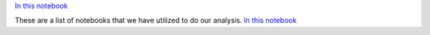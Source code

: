 `In this notebook <notebooks/Introduction\ to\ Plotting\ Exercise.ipynb>`_

These are a list of notebooks that we have utilized to do our analysis.
`In this notebook <../ipython/analysis_swopnil.ipynb>`_